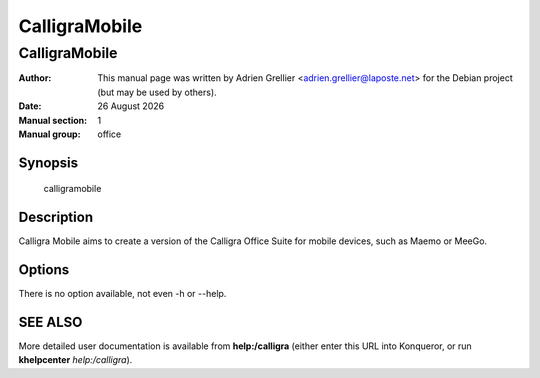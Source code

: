 ==============
CalligraMobile
==============

---------------
CalligraMobile
---------------

:Author: This manual page was written by Adrien Grellier <adrien.grellier@laposte.net> for the Debian project (but may be used by others).
:Date: |date|
:Manual section: 1
:Manual group: office


Synopsis
========

  calligramobile

Description
===========

Calligra Mobile aims to create a version of the Calligra Office Suite for
mobile devices, such as Maemo or MeeGo.

Options
=======

There is no option available, not even -h or --help.

SEE ALSO
=========

More detailed user documentation is available from **help:/calligra** (either enter this URL into Konqueror, or run **khelpcenter** *help:/calligra*).


.. |date| date:: %y %B %Y
